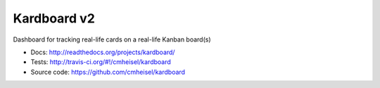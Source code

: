 Kardboard v2
=============
Dashboard for tracking real-life cards on a real-life Kanban board(s)

.. image:: https://secure.travis-ci.org/cmheisel/kardboard.png?branch=master

* Docs: http://readthedocs.org/projects/kardboard/
* Tests: http://travis-ci.org/#!/cmheisel/kardboard
* Source code: https://github.com/cmheisel/kardboard